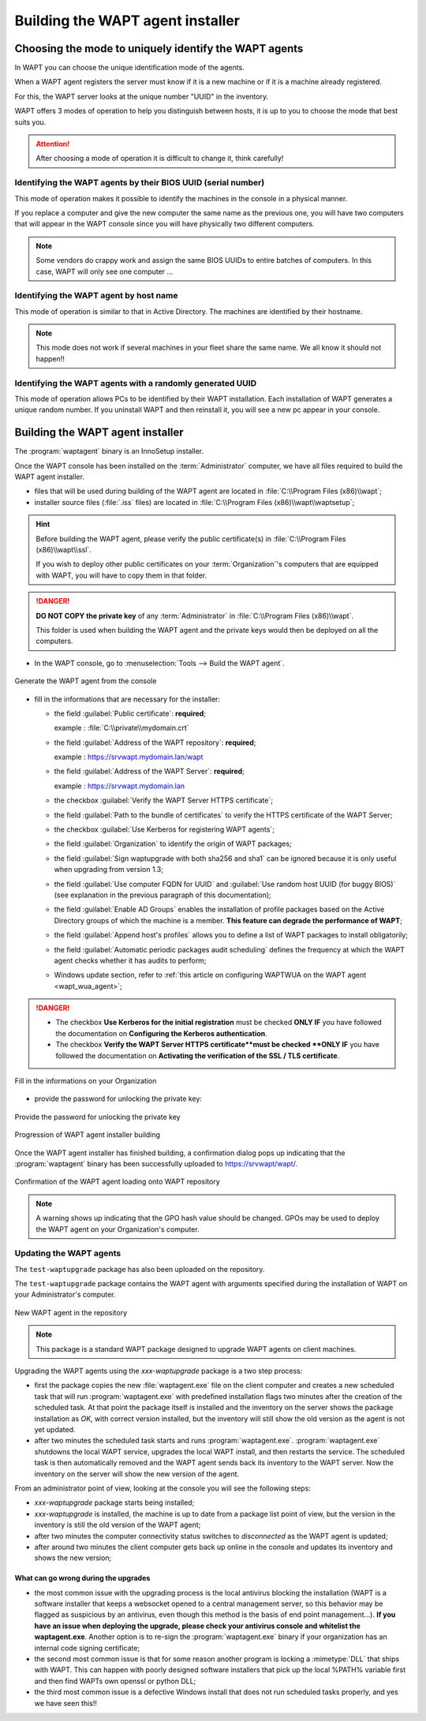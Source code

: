.. Reminder for header structure :
   Niveau 1 : ====================
   Niveau 2 : --------------------
   Niveau 3 : ++++++++++++++++++++
   Niveau 4 : """"""""""""""""""""
   Niveau 5 : ^^^^^^^^^^^^^^^^^^^^

.. meta::
    :description: Building the WAPT agent installer
    :keywords: waptagent.exe, installeur, InnoSetup, documentation, WAPT

.. _create_WAPT_agent:

Building the WAPT agent installer
=================================

Choosing the mode to uniquely identify the WAPT agents
------------------------------------------------------

In WAPT you can choose the unique identification mode of the agents.

When a WAPT agent registers the server must know if it is a new machine
or if it is a machine already registered.

For this, the WAPT server looks at the unique number "UUID" in the inventory.

WAPT offers 3 modes of operation to help you distinguish between hosts,
it is up to you to choose the mode that best suits you.

.. attention::

  After choosing a mode of operation it is difficult to change it,
  think carefully!

Identifying the WAPT agents by their BIOS UUID (serial number)
++++++++++++++++++++++++++++++++++++++++++++++++++++++++++++++

This mode of operation makes it possible to identify the machines
in the console in a physical manner.

If you replace a computer and give the new computer the same name
as the previous one, you will have two computers that will appear
in the WAPT console since you will have physically two different computers.

.. note::

   Some vendors do crappy work and assign the same BIOS UUIDs to entire batches
   of computers. In this case, WAPT will only see one computer ...

Identifying the WAPT agent by host name
+++++++++++++++++++++++++++++++++++++++

This mode of operation is similar to that in Active Directory.
The machines are identified by their hostname.

.. note::

   This mode does not work if several machines in your fleet
   share the same name. We all know it should not happen!!

Identifying the WAPT agents with a randomly generated UUID
++++++++++++++++++++++++++++++++++++++++++++++++++++++++++

This mode of operation allows PCs to be identified by their WAPT installation.
Each installation of WAPT generates a unique random number.
If you uninstall WAPT and then reinstall it,
you will see a new pc appear in your console.

Building the WAPT agent installer
---------------------------------

The :program:`waptagent` binary is an InnoSetup installer.

Once the WAPT console has been installed on the :term:`Administrator` computer,
we have all files required to build the WAPT agent installer.

* files that will be used during building of the WAPT agent are located
  in :file:`C:\\Program Files (x86)\\wapt`;

* installer source files (:file:`.iss` files) are located
  in :file:`C:\\Program Files (x86)\\wapt\\waptsetup`;

.. hint::

  Before building the WAPT agent, please verify the public certificate(s)
  in :file:`C:\\Program Files (x86)\\wapt\\ssl`.

  If you wish to deploy other public certificates on your :term:`Organization`'s
  computers that are equipped with WAPT, you will have
  to copy them in that folder.

.. danger::

  **DO NOT COPY the private key** of any :term:`Administrator`
  in :file:`C:\\Program Files (x86)\\wapt`.

  This folder is used when building the WAPT agent and the private keys
  would then be deployed on all the computers.

* In the WAPT console, go to :menuselection:`Tools --> Build the WAPT agent`.

.. figure:: waptagent-menu_generate_waptagent.png
  :align: center
  :alt: Generate the WAPT agent from the console

  Generate the WAPT agent from the console

* fill in the informations that are necessary for the installer:

  * the field :guilabel:`Public certificate`: **required**;

    example : :file:`C:\\private\\mydomain.crt`

  * the field :guilabel:`Address of the WAPT repository`: **required**;

    example : https://srvwapt.mydomain.lan/wapt

  * the field :guilabel:`Address of the WAPT Server`: **required**;

    example : https://srvwapt.mydomain.lan

  * the checkbox :guilabel:`Verify the WAPT Server HTTPS certificate`;

  * the field :guilabel:`Path to the bundle of certificates` to verify
    the HTTPS certificate of the WAPT Server;

  * the checkbox :guilabel:`Use Kerberos for registering WAPT agents`;

  * the field :guilabel:`Organization` to identify the origin of WAPT packages;

  * the field :guilabel:`Sign waptupgrade with both sha256 and sha1`
    can be ignored because it is only useful when upgrading from version 1.3;

  * the field :guilabel:`Use computer FQDN for UUID`
    and :guilabel:`Use random host UUID (for buggy BIOS)`
    (see explanation in the previous paragraph of this documentation);

  * the field :guilabel:`Enable AD Groups` enables the installation
    of profile packages based on the Active Directory groups
    of which the machine is a member. **This feature can degrade
    the performance of WAPT**;

  * the field :guilabel:`Append host's profiles`
    allows you to define a list of WAPT packages to install obligatorily;

  * the field :guilabel:`Automatic periodic packages audit scheduling`
    defines the frequency at which the WAPT agent checks whether it has
    audits to perform;

  * Windows update section, refer to :ref:`this article on configuring WAPTWUA
    on the WAPT agent <wapt_wua_agent>`;

.. danger::

   * The checkbox **Use Kerberos for the initial registration** must be checked
     **ONLY IF** you have followed the documentation
     on **Configuring the Kerberos authentication**.

   * The checkbox **Verify the WAPT Server HTTPS certificate**must be checked
     **ONLY IF** you have followed the documentation
     on **Activating the verification of the SSL / TLS certificate**.

.. figure:: waptagent-organization-info.png
  :align: center
  :alt: Fill in the informations on your Organization

  Fill in the informations on your Organization

* provide the password for unlocking the private key:

.. figure:: ../../wapt-common-resources/enter-certificate-password.png
  :align: center
  :alt: Provide the password for unlocking the private key

  Provide the password for unlocking the private key

.. figure:: waptagent-creation-in-progress.png
  :align: center
  :alt: Progression of WAPT agent installer building

  Progression of WAPT agent installer building

Once the WAPT agent installer has finished building, a confirmation dialog
pops up indicating that the :program:`waptagent` binary
has been successfully uploaded to https://srvwapt/wapt/.

.. figure:: waptagent-successfully-uploaded.png
  :align: center
  :alt: Confirmation of the WAPT agent loading onto WAPT repository

  Confirmation of the WAPT agent loading onto WAPT repository

.. note::

  A warning shows up indicating that the GPO hash value should be changed.
  GPOs may be used to deploy the WAPT agent on your Organization's computer.

Updating the WAPT agents
++++++++++++++++++++++++

The ``test-waptupgrade`` package has also been uploaded on the repository.

The ``test-waptupgrade`` package contains the WAPT agent with arguments
specified during the installation of WAPT on your Administrator's computer.

.. figure:: waptagent-new-agent-in-repository.png
  :align: center
  :alt: New WAPT agent in the repository

  New WAPT agent in the repository

.. note::

  This package is a standard WAPT package designed
  to upgrade WAPT agents on client machines.

Upgrading the WAPT agents using the *xxx-waptupgrade* package
is a two step process:

* first the package copies the new :file:`waptagent.exe` file
  on the client computer and creates a new scheduled task that will run
  :program:`waptagent.exe` with predefined installation flags two minutes
  after the creation of the scheduled task.
  At that point the package itself is installed and the inventory on the server
  shows the package installation as *OK*, with correct version installed,
  but the inventory will still show the old version
  as the agent is not yet updated.

* after two minutes the scheduled task starts and runs :program:`waptagent.exe`.
  :program:`waptagent.exe` shutdowns the local WAPT service,
  upgrades the local WAPT install, and then restarts the service.
  The scheduled task is then automatically removed and the WAPT agent sends back
  its inventory to the WAPT server.
  Now the inventory on the server will show the new version of the agent.

From an administrator point of view, looking at the console
you will see the following steps:

* *xxx-waptupgrade* package starts being installed;

* *xxx-waptupgrade* is installed, the machine is up to date from a package list
  point of view, but the version in the inventory is still the old version
  of the WAPT agent;

* after two minutes the computer connectivity status switches
  to *disconnected* as the WAPT agent is updated;

* after around two minutes the client computer gets back up online
  in the console and updates its inventory and shows the new version;

What can go wrong during the upgrades
"""""""""""""""""""""""""""""""""""""

* the most common issue with the upgrading process is the local antivirus
  blocking the installation (WAPT is a software installer that keeps
  a websocket opened to a central management server, so this behavior may
  be flagged as suspicious by an antivirus, even though this method
  is the basis of end point management...).
  **If you have an issue when deploying the upgrade, please check your antivirus
  console and whitelist the waptagent.exe**. Another option is to re-sign
  the :program:`waptagent.exe` binary if your organization has an internal
  code signing certificate;

* the second most common issue is that for some reason another program
  is locking a :mimetype:`DLL` that ships with WAPT. This can happen
  with poorly designed software installers that pick up the local
  %PATH% variable first and then find WAPTs own openssl or python DLL;

* the third most common issue is a defective Windows install
  that does not run scheduled tasks properly, and yes we have seen this!!
